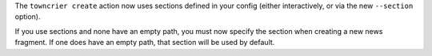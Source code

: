 The ``towncrier create`` action now uses sections defined in your config (either interactively, or via the new ``--section`` option).

If you use sections and none have an empty path, you must now specify the section when creating a new news fragment.
If one does have an empty path, that section will be used by default.
